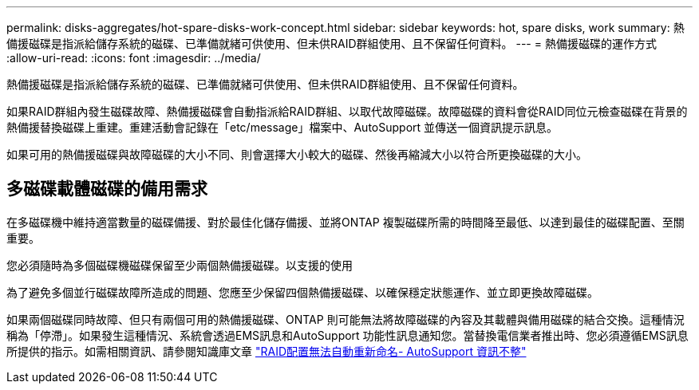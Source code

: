 ---
permalink: disks-aggregates/hot-spare-disks-work-concept.html 
sidebar: sidebar 
keywords: hot, spare disks, work 
summary: 熱備援磁碟是指派給儲存系統的磁碟、已準備就緒可供使用、但未供RAID群組使用、且不保留任何資料。 
---
= 熱備援磁碟的運作方式
:allow-uri-read: 
:icons: font
:imagesdir: ../media/


[role="lead"]
熱備援磁碟是指派給儲存系統的磁碟、已準備就緒可供使用、但未供RAID群組使用、且不保留任何資料。

如果RAID群組內發生磁碟故障、熱備援磁碟會自動指派給RAID群組、以取代故障磁碟。故障磁碟的資料會從RAID同位元檢查磁碟在背景的熱備援替換磁碟上重建。重建活動會記錄在「etc/message」檔案中、AutoSupport 並傳送一個資訊提示訊息。

如果可用的熱備援磁碟與故障磁碟的大小不同、則會選擇大小較大的磁碟、然後再縮減大小以符合所更換磁碟的大小。



== 多磁碟載體磁碟的備用需求

在多磁碟機中維持適當數量的磁碟備援、對於最佳化儲存備援、並將ONTAP 複製磁碟所需的時間降至最低、以達到最佳的磁碟配置、至關重要。

您必須隨時為多個磁碟機磁碟保留至少兩個熱備援磁碟。以支援的使用

為了避免多個並行磁碟故障所造成的問題、您應至少保留四個熱備援磁碟、以確保穩定狀態運作、並立即更換故障磁碟。

如果兩個磁碟同時故障、但只有兩個可用的熱備援磁碟、ONTAP 則可能無法將故障磁碟的內容及其載體與備用磁碟的結合交換。這種情況稱為「停滯」。如果發生這種情況、系統會透過EMS訊息和AutoSupport 功能性訊息通知您。當替換電信業者推出時、您必須遵循EMS訊息所提供的指示。如需相關資訊、請參閱知識庫文章 link:++https://kb.netapp.com/Advice_and_Troubleshooting/Data_Storage_Systems/FAS_Systems/Draft_-_RAID_Layout_Cannot_Be_Autocorrected_-_AutoSupport_message++["RAID配置無法自動重新命名- AutoSupport 資訊不整"]
